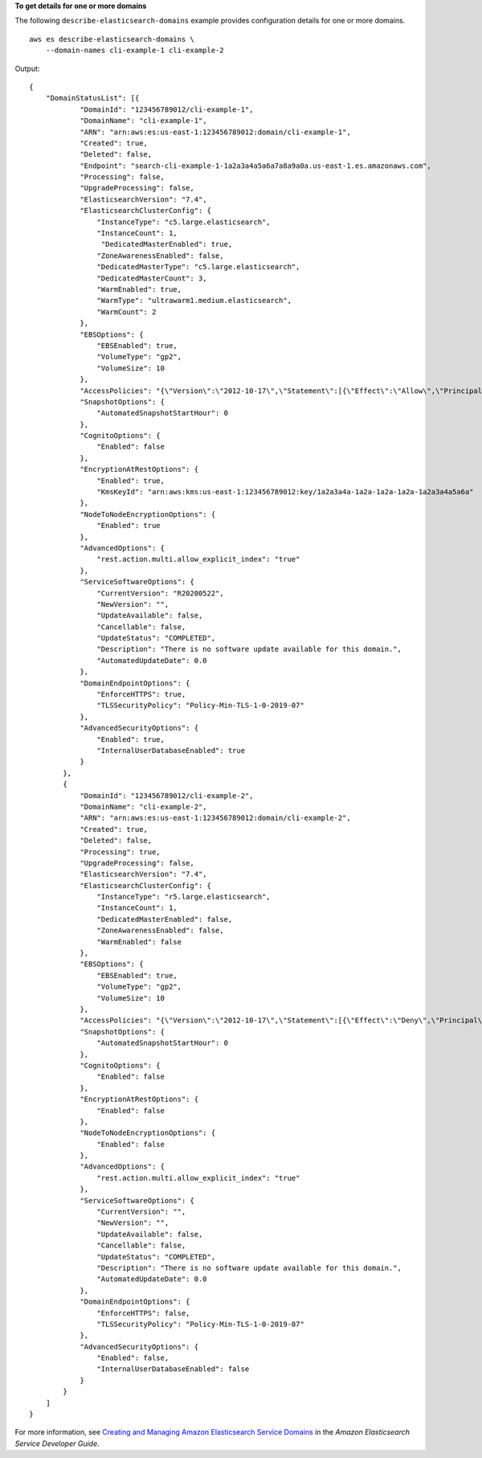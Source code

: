 **To get details for one or more domains**

The following ``describe-elasticsearch-domains`` example provides configuration details for one or more domains. ::

    aws es describe-elasticsearch-domains \
        --domain-names cli-example-1 cli-example-2

Output::

    {
        "DomainStatusList": [{
                "DomainId": "123456789012/cli-example-1",
                "DomainName": "cli-example-1",
                "ARN": "arn:aws:es:us-east-1:123456789012:domain/cli-example-1",
                "Created": true,
                "Deleted": false,
                "Endpoint": "search-cli-example-1-1a2a3a4a5a6a7a8a9a0a.us-east-1.es.amazonaws.com",
                "Processing": false,
                "UpgradeProcessing": false,
                "ElasticsearchVersion": "7.4",
                "ElasticsearchClusterConfig": {
                    "InstanceType": "c5.large.elasticsearch",
                    "InstanceCount": 1,
                     "DedicatedMasterEnabled": true,
                    "ZoneAwarenessEnabled": false,
                    "DedicatedMasterType": "c5.large.elasticsearch",
                    "DedicatedMasterCount": 3,
                    "WarmEnabled": true,
                    "WarmType": "ultrawarm1.medium.elasticsearch",
                    "WarmCount": 2
                },
                "EBSOptions": {
                    "EBSEnabled": true,
                    "VolumeType": "gp2",
                    "VolumeSize": 10
                },
                "AccessPolicies": "{\"Version\":\"2012-10-17\",\"Statement\":[{\"Effect\":\"Allow\",\"Principal\":{\"AWS\":\"*\"},\"Action\":\"es:*\",\"Resource\":\"arn:aws:es:us-east-1:123456789012:domain/cli-example-1/*\"}]}",
                "SnapshotOptions": {
                    "AutomatedSnapshotStartHour": 0
                },
                "CognitoOptions": {
                    "Enabled": false
                },
                "EncryptionAtRestOptions": {
                    "Enabled": true,
                    "KmsKeyId": "arn:aws:kms:us-east-1:123456789012:key/1a2a3a4a-1a2a-1a2a-1a2a-1a2a3a4a5a6a"
                },
                "NodeToNodeEncryptionOptions": {
                    "Enabled": true
                },
                "AdvancedOptions": {
                    "rest.action.multi.allow_explicit_index": "true"
                },
                "ServiceSoftwareOptions": {
                    "CurrentVersion": "R20200522",
                    "NewVersion": "",
                    "UpdateAvailable": false,
                    "Cancellable": false,
                    "UpdateStatus": "COMPLETED",
                    "Description": "There is no software update available for this domain.",
                    "AutomatedUpdateDate": 0.0
                },
                "DomainEndpointOptions": {
                    "EnforceHTTPS": true,
                    "TLSSecurityPolicy": "Policy-Min-TLS-1-0-2019-07"
                },
                "AdvancedSecurityOptions": {
                    "Enabled": true,
                    "InternalUserDatabaseEnabled": true
                }
            },
            {
                "DomainId": "123456789012/cli-example-2",
                "DomainName": "cli-example-2",
                "ARN": "arn:aws:es:us-east-1:123456789012:domain/cli-example-2",
                "Created": true,
                "Deleted": false,
                "Processing": true,
                "UpgradeProcessing": false,
                "ElasticsearchVersion": "7.4",
                "ElasticsearchClusterConfig": {
                    "InstanceType": "r5.large.elasticsearch",
                    "InstanceCount": 1,
                    "DedicatedMasterEnabled": false,
                    "ZoneAwarenessEnabled": false,
                    "WarmEnabled": false
                },
                "EBSOptions": {
                    "EBSEnabled": true,
                    "VolumeType": "gp2",
                    "VolumeSize": 10
                },
                "AccessPolicies": "{\"Version\":\"2012-10-17\",\"Statement\":[{\"Effect\":\"Deny\",\"Principal\":{\"AWS\":\"*\"},\"Action\":\"es:*\",\"Resource\":\"arn:aws:es:us-east-1:123456789012:domain/cli-example-2/*\"}]}",
                "SnapshotOptions": {
                    "AutomatedSnapshotStartHour": 0
                },
                "CognitoOptions": {
                    "Enabled": false
                },
                "EncryptionAtRestOptions": {
                    "Enabled": false
                },
                "NodeToNodeEncryptionOptions": {
                    "Enabled": false
                },
                "AdvancedOptions": {
                    "rest.action.multi.allow_explicit_index": "true"
                },
                "ServiceSoftwareOptions": {
                    "CurrentVersion": "",
                    "NewVersion": "",
                    "UpdateAvailable": false,
                    "Cancellable": false,
                    "UpdateStatus": "COMPLETED",
                    "Description": "There is no software update available for this domain.",
                    "AutomatedUpdateDate": 0.0
                },
                "DomainEndpointOptions": {
                    "EnforceHTTPS": false,
                    "TLSSecurityPolicy": "Policy-Min-TLS-1-0-2019-07"
                },
                "AdvancedSecurityOptions": {
                    "Enabled": false,
                    "InternalUserDatabaseEnabled": false
                }
            }
        ]
    }

For more information, see `Creating and Managing Amazon Elasticsearch Service Domains <https://docs.aws.amazon.com/elasticsearch-service/latest/developerguide/es-createupdatedomains.html>`__ in the *Amazon Elasticsearch Service Developer Guide*.
